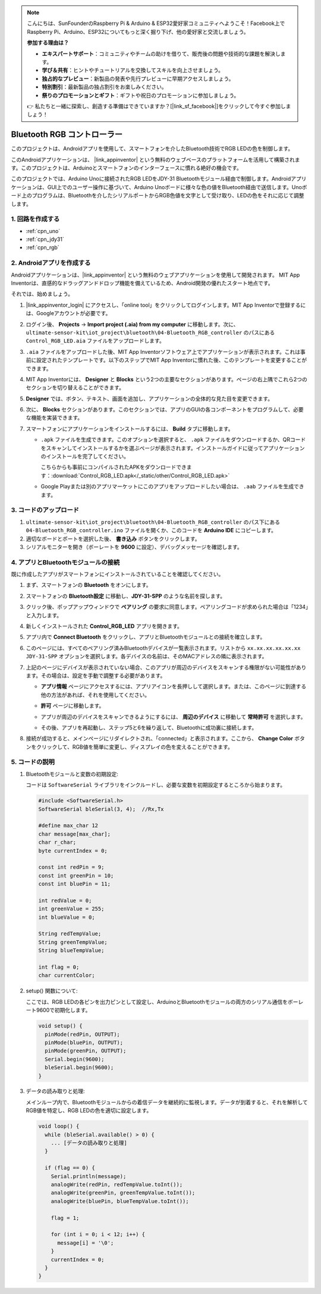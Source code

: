 .. note::

    こんにちは、SunFounderのRaspberry Pi & Arduino & ESP32愛好家コミュニティへようこそ！Facebook上でRaspberry Pi、Arduino、ESP32についてもっと深く掘り下げ、他の愛好家と交流しましょう。

    **参加する理由は？**

    - **エキスパートサポート**：コミュニティやチームの助けを借りて、販売後の問題や技術的な課題を解決します。
    - **学び＆共有**：ヒントやチュートリアルを交換してスキルを向上させましょう。
    - **独占的なプレビュー**：新製品の発表や先行プレビューに早期アクセスしましょう。
    - **特別割引**：最新製品の独占割引をお楽しみください。
    - **祭りのプロモーションとギフト**：ギフトや祝日のプロモーションに参加しましょう。

    👉 私たちと一緒に探索し、創造する準備はできていますか？[|link_sf_facebook|]をクリックして今すぐ参加しましょう！

.. _iot_Bluetooth_RGB_controller:

Bluetooth RGB コントローラー
=============================

.. raw:: html

   <video loop autoplay muted style = "max-width:100%">
      <source src="../_static/video/iot/09-iot_Bluetooth_RGB_controller.mp4"  type="video/mp4">
      お使いのブラウザはビデオタグをサポートしていません。
   </video>

このプロジェクトは、Androidアプリを使用して、スマートフォンを介したBluetooth技術でRGB LEDの色を制御します。

このAndroidアプリケーションは、 |link_appinventor| という無料のウェブベースのプラットフォームを活用して構築されます。このプロジェクトは、Arduinoとスマートフォンのインターフェースに慣れる絶好の機会です。

このプロジェクトでは、Arduino Unoに接続されたRGB LEDをJDY-31 Bluetoothモジュール経由で制御します。Androidアプリケーションは、GUI上でのユーザー操作に基づいて、Arduino Unoボードに様々な色の値をBluetooth経由で送信します。Unoボード上のプログラムは、Bluetoothを介したシリアルポートからRGB色値を文字として受け取り、LEDの色をそれに応じて調整します。

1. 回路を作成する
-----------------------------

.. image:: img/09-Wiring_Bluetooth_rgb_controller.png
    :width: 90%

* :ref:`cpn_uno`
* :ref:`cpn_jdy31`
* :ref:`cpn_rgb`


2. Androidアプリを作成する
-----------------------------

Androidアプリケーションは、|link_appinventor| という無料のウェブアプリケーションを使用して開発されます。
MIT App Inventorは、直感的なドラッグアンドドロップ機能を備えているため、Android開発の優れたスタート地点です。

それでは、始めましょう。

#. |link_appinventor_login| にアクセスし、「online tool」をクリックしてログインします。MIT App Inventorで登録するには、Googleアカウントが必要です。

   .. image:: img/new/09-ai_signup_shadow.png
       :width: 90%
       :align: center

#. ログイン後、 **Projects** -> **Import project (.aia) from my computer** に移動します。次に、 ``ultimate-sensor-kit\iot_project\bluetooth\04-Bluetooth_RGB_controller`` のパスにある ``Control_RGB_LED.aia`` ファイルをアップロードします。

   .. image:: img/new/09-ai_import_shadow.png
        :align: center

#. ``.aia`` ファイルをアップロードした後、MIT App Inventorソフトウェア上でアプリケーションが表示されます。これは事前に設定されたテンプレートです。以下のステップでMIT App Inventorに慣れた後、このテンプレートを変更することができます。

   .. image:: img/new/09-ai_import_2_shadow.png

#. MIT App Inventorには、 **Designer** と **Blocks** という2つの主要なセクションがあります。ページの右上隅でこれら2つのセクションを切り替えることができます。

   .. image:: img/new/09-ai_intro_1_shadow.png

#. **Designer** では、ボタン、テキスト、画面を追加し、アプリケーションの全体的な見た目を変更できます。

   .. image:: img/new/09-ai_intro_2_shadow.png
   
#. 次に、 **Blocks** セクションがあります。このセクションでは、アプリのGUIの各コンポーネントをプログラムして、必要な機能を実装できます。

   .. image:: img/new/09-ai_intro_3_shadow.png

#. スマートフォンにアプリケーションをインストールするには、 **Build** タブに移動します。

   .. image:: img/new/09-ai_intro_4_shadow.png

   * ``.apk`` ファイルを生成できます。このオプションを選択すると、 ``.apk`` ファイルをダウンロードするか、QRコードをスキャンしてインストールするかを選ぶページが表示されます。インストールガイドに従ってアプリケーションのインストールを完了してください。

     こちらからも事前にコンパイルされたAPKをダウンロードできます：:download:`Control_RGB_LED.apk</_static/other/Control_RGB_LED.apk>`


   * Google Playまたは別のアプリマーケットにこのアプリをアップロードしたい場合は、 ``.aab`` ファイルを生成できます。



3. コードのアップロード
-----------------------------

#. ``ultimate-sensor-kit\iot_project\bluetooth\04-Bluetooth_RGB_controller`` のパス下にある ``04-Bluetooth_RGB_controller.ino`` ファイルを開くか、このコードを **Arduino IDE** にコピーします。

   .. raw:: html
       
       <iframe src=https://create.arduino.cc/editor/sunfounder01/dc140b60-64ed-4ec0-8e50-53c5340c267e/preview?embed style="height:510px;width:100%;margin:10px 0" frameborder=0></iframe>

#. 適切なボードとポートを選択した後、 **書き込み** ボタンをクリックします。

#. シリアルモニターを開き（ボーレートを **9600** に設定）、デバッグメッセージを確認します。

4. アプリとBluetoothモジュールの接続
-----------------------------------------------

既に作成したアプリがスマートフォンにインストールされていることを確認してください。

#. まず、スマートフォンの **Bluetooth** をオンにします。

   .. image:: img/new/09-app_1_shadow.png
      :width: 60%
      :align: center

#. スマートフォンの **Bluetooth設定** に移動し、**JDY-31-SPP** のような名前を探します。

   .. image:: img/new/09-app_2_shadow.png
      :width: 60%
      :align: center

#. クリック後、ポップアップウィンドウで **ペアリング** の要求に同意します。ペアリングコードが求められた場合は「1234」と入力します。

   .. image:: img/new/09-app_3_shadow.png
      :width: 60%
      :align: center

#. 新しくインストールされた **Control_RGB_LED** アプリを開きます。

   .. image:: img/new/09-app_4_shadow.png
      :width: 25%
      :align: center

#. アプリ内で **Connect Bluetooth** をクリックし、アプリとBluetoothモジュールとの接続を確立します。

   .. image:: img/new/09-app_5_shadow.png
      :width: 60%
      :align: center

#. このページには、すべてのペアリング済みBluetoothデバイスが一覧表示されます。リストから ``xx.xx.xx.xx.xx.xx JDY-31-SPP`` オプションを選択します。各デバイスの名前は、そのMACアドレスの隣に表示されます。

   .. image:: img/new/09-app_6_shadow.png
      :width: 60%
      :align: center

#. 上記のページにデバイスが表示されていない場合、このアプリが周辺のデバイスをスキャンする権限がない可能性があります。その場合は、設定を手動で調整する必要があります。

   * **アプリ情報** ページにアクセスするには、アプリアイコンを長押しして選択します。または、このページに到達する他の方法があれば、それを使用してください。

   .. image:: img/new/09-app_8_shadow.png
         :width: 60%
         :align: center

   * **許可** ページに移動します。

   .. image:: img/new/09-app_9_shadow.png
         :width: 60%
         :align: center

   * アプリが周辺のデバイスをスキャンできるようにするには、 **周辺のデバイス** に移動して **常時許可** を選択します。

   .. image:: img/new/09-app_10_shadow.png
         :width: 60%
         :align: center

   * その後、アプリを再起動し、ステップ5と6を繰り返して、Bluetoothに成功裏に接続します。

#. 接続が成功すると、メインページにリダイレクトされ、「connected」と表示されます。ここから、 **Change Color** ボタンをクリックして、RGB値を簡単に変更し、ディスプレイの色を変えることができます。

   .. image:: img/new/09-app_7_shadow.png
      :width: 60%
      :align: center



5. コードの説明
-----------------------------------------------

#. Bluetoothモジュールと変数の初期設定:

   コードは ``SoftwareSerial`` ライブラリをインクルードし、必要な変数を初期設定するところから始まります。

   .. code-block:: arduino

      #include <SoftwareSerial.h>
      SoftwareSerial bleSerial(3, 4);  //Rx,Tx

      #define max_char 12
      char message[max_char];  
      char r_char;             
      byte currentIndex = 0;

      const int redPin = 9;
      const int greenPin = 10;
      const int bluePin = 11;

      int redValue = 0;
      int greenValue = 255;
      int blueValue = 0;

      String redTempValue;
      String greenTempValue;
      String blueTempValue;

      int flag = 0;      
      char currentColor;  

#. setup() 関数について:

   ここでは、RGB LEDの各ピンを出力ピンとして設定し、ArduinoとBluetoothモジュールの両方のシリアル通信をボーレート9600で初期化します。
   
   .. code-block:: arduino

      void setup() {
        pinMode(redPin, OUTPUT);
        pinMode(bluePin, OUTPUT);
        pinMode(greenPin, OUTPUT);
        Serial.begin(9600);
        bleSerial.begin(9600);
      }

#. データの読み取りと処理:

   メインループ内で、Bluetoothモジュールからの着信データを継続的に監視します。データが到着すると、それを解析してRGB値を特定し、RGB LEDの色を適切に設定します。
   
   .. code-block:: arduino

      void loop() {
        while (bleSerial.available() > 0) {
          ... [データの読み取りと処理]
        }

        if (flag == 0) {
          Serial.println(message); 
          analogWrite(redPin, redTempValue.toInt());
          analogWrite(greenPin, greenTempValue.toInt());
          analogWrite(bluePin, blueTempValue.toInt());

          flag = 1;  

          for (int i = 0; i < 12; i++) {
            message[i] = '\0';
          }
          currentIndex = 0;
        }
      }
